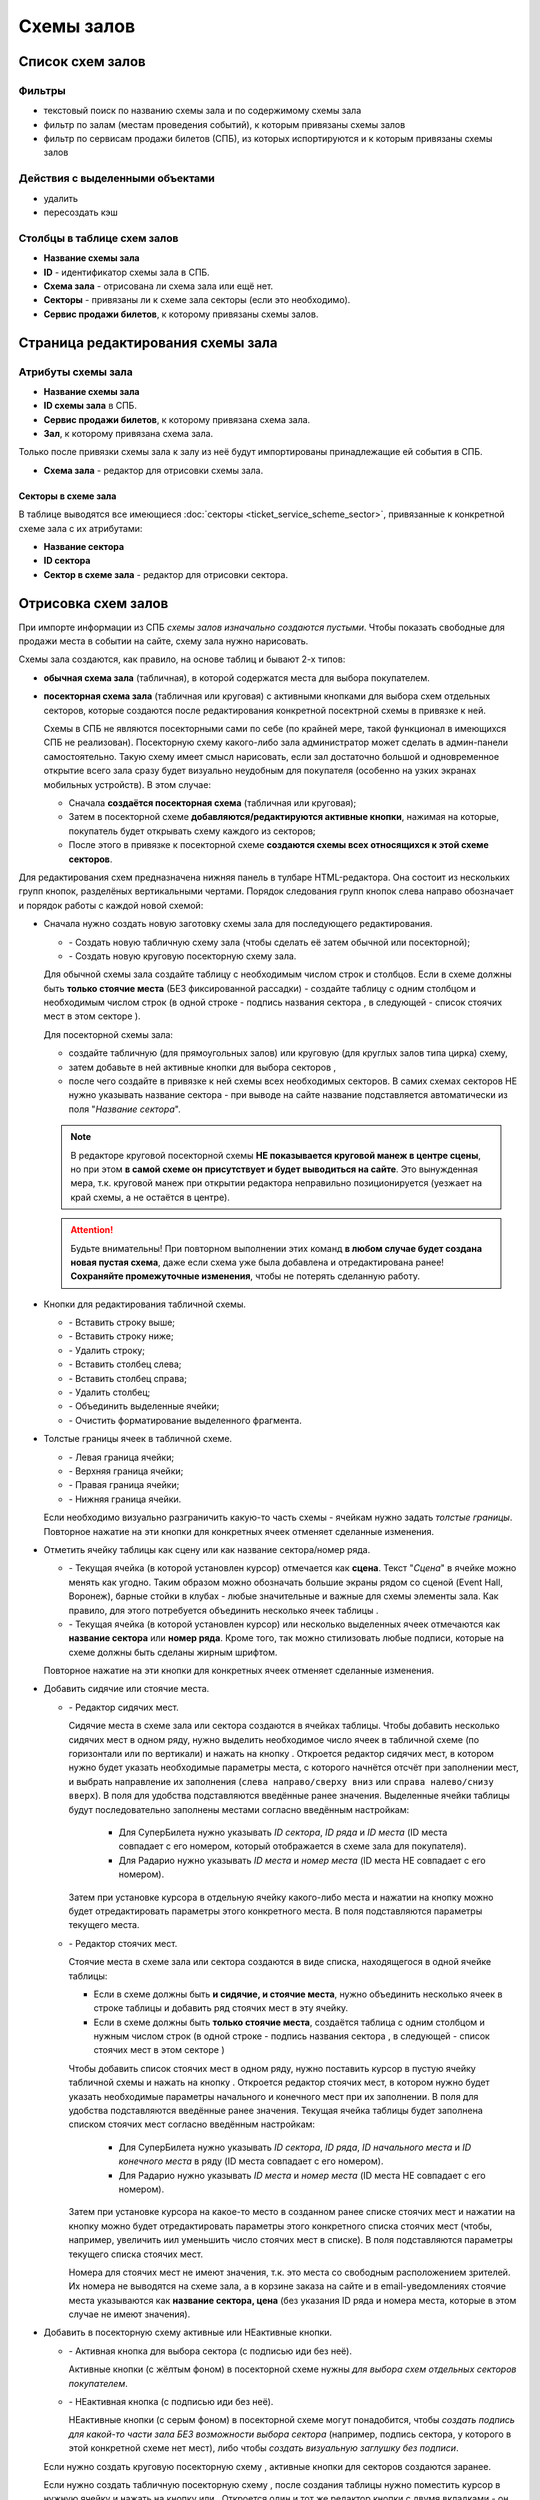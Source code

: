 ###########
Схемы залов
###########

*****************
Список схем залов
*****************

Фильтры
=======

* текстовый поиск по названию схемы зала и по содержимому схемы зала
* фильтр по залам (местам проведения событий), к которым привязаны схемы залов
* фильтр по сервисам продажи билетов (СПБ), из которых испортируются и к которым привязаны схемы залов

Действия с выделенными объектами
================================

* удалить
* пересоздать кэш

Столбцы в таблице схем залов
============================

* **Название схемы зала**
* **ID** - идентификатор схемы зала в СПБ.
* **Схема зала** - отрисована ли схема зала или ещё нет.
* **Секторы** - привязаны ли к схеме зала секторы (если это необходимо).
* **Сервис продажи билетов**, к которому привязаны схемы залов.

**********************************
Страница редактирования схемы зала
**********************************

Атрибуты схемы зала
===================

* **Название схемы зала**

* **ID схемы зала** в СПБ.

* **Сервис продажи билетов**, к которому привязана схема зала.

* **Зал**, к которому привязана схема зала.

Только после привязки схемы зала к залу из неё будут импортированы принадлежащие ей события в СПБ.

* **Схема зала** - редактор для отрисовки схемы зала.

Секторы в схеме зала
--------------------
В таблице выводятся все имеющиеся :doc:`секторы <ticket_service_scheme_sector>`, привязанные к конкретной схеме зала с их атрибутами:

* **Название сектора**
* **ID сектора**
* **Сектор в схеме зала** - редактор для отрисовки сектора.

********************
Отрисовка схем залов
********************

При импорте информации из СПБ *схемы залов изначально создаются пустыми*. Чтобы показать свободные для продажи места в событии на сайте, схему зала нужно нарисовать.

.. only:: dev

  У родительского элемента всей табличной схемы зала или сектора ``<table>`` обязательно указывается класс ``stagehall``. Для понимания, к какому СПБ принадлежит схема, к таблице добавляется data-атрибут ``data-ts`` с псевдонимом СПБ. В отсутствие атрибута ``data-ts`` схема зала относится к СуперБилету.

Схемы зала создаются, как правило, на основе таблиц и бывают 2-х типов:

* **обычная схема зала** (табличная), в которой содержатся места для выбора покупателем.
* **посекторная схема зала** (табличная или круговая) с активными кнопками для выбора схем отдельных секторов, которые создаются после редактирования конкретной посектрной схемы в привязке к ней.

  Схемы в СПБ не являются посекторными сами по себе (по крайней мере, такой функционал в имеющихся СПБ не реализован). Посекторную схему какого-либо зала администратор может сделать в админ-панели самостоятельно. Такую схему имеет смысл нарисовать, если зал достаточно большой и одновременное открытие всего зала сразу будет визуально неудобным для покупателя (особенно на узких экранах мобильных устройств). В этом случае:

  - Сначала **создаётся посекторная схема** (табличная или круговая);
  - Затем в посекторной схеме **добавляются/редактируются активные кнопки**, нажимая на которые, покупатель будет открывать схему каждого из секторов;
  - После этого в привязке к посекторной схеме **создаются схемы всех относящихся к этой схеме секторов**.

Для редактирования схем предназначена нижняя панель в тулбаре HTML-редактора. Она состоит из нескольких групп кнопок, разделёных вертикальными чертами. Порядок следования групп кнопок слева направо обозначает и порядок работы с каждой новой схемой:

- Сначала нужно создать новую заготовку схемы зала для последующего редактирования.

  * |init_table| - Создать новую табличную схему зала (чтобы сделать её затем обычной или посекторной);
  * |init_circle| - Создать новую круговую посекторную схему зала.

  Для обычной схемы зала создайте таблицу с необходимым числом строк и столбцов. Если в схеме должны быть **только стоячие места** (БЕЗ фиксированной рассадки) - создайте таблицу с одним столбцом и необходимым числом строк (в одной строке - подпись названия сектора |sector|, в следующей - список стоячих мест в этом секторе |nofixedseats|).

  Для посекторной схемы зала:

  - создайте табличную |init_table| (для прямоугольных залов) или круговую |init_circle| (для круглых залов типа цирка) схему,
  - затем добавьте в ней активные кнопки для выбора секторов |sectorbuttonactive|,
  - после чего создайте в привязке к ней схемы всех необходимых секторов. В самих схемах секторов НЕ нужно указывать название сектора - при выводе на сайте название подставляется автоматически из поля "*Название сектора*".

  .. note:: В редакторе круговой посекторной схемы **НЕ показывается круговой манеж в центре сцены**, но при этом **в самой схеме он присутствует и будет выводиться на сайте**. Это вынужденная мера, т.к. круговой манеж при открытии редактора неправильно позиционируется (уезжает на край схемы, а не остаётся в центре).

  .. attention:: Будьте внимательны! При повторном выполнении этих команд **в любом случае будет создана новая пустая схема**, даже если схема уже была добавлена и отредактирована ранее! **Сохраняйте промежуточные изменения**, чтобы не потерять сделанную работу.

- Кнопки для редактирования табличной схемы.

  * |tablerowinsertbefore| - Вставить строку выше;
  * |tablerowinsertafter| - Вставить строку ниже;
  * |tablerowdelete| - Удалить строку;
  * |tablecolumninsertbefore| - Вставить столбец слева;
  * |tablecolumninsertafter| - Вставить столбец справа;
  * |tablecolumndelete| - Удалить столбец;
  * |tablecellsmerge| - Объединить выделенные ячейки;
  * |tablecellsclear| - Очистить форматирование выделенного фрагмента.

- Толстые границы ячеек в табличной схеме.

  * |borderleft| - Левая граница ячейки;
  * |bordertop| - Верхняя граница ячейки;
  * |borderright| - Правая граница ячейки;
  * |borderbottom| - Нижняя граница ячейки.

  Если необходимо визуально разграничить какую-то часть схемы - ячейкам нужно задать *толстые границы*. Повторное нажатие на эти кнопки для конкретных ячеек отменяет сделанные изменения.

- Отметить ячейку таблицы как сцену или как название сектора/номер ряда.

  .. only:: dev

    Для специфических элементов схемы указываются соответствующие классы:

    * ``stage`` - сцена/экран/барная стойка/...;
    * ``sector`` - название сектора/номер ряда/прочие подписи.

  * |stage| - Текущая ячейка (в которой установлен курсор) отмечается как **сцена**. Текст "*Сцена*" в ячейке можно менять как угодно. Таким образом можно обозначать большие экраны рядом со сценой (Event Hall, Воронеж), барные стойки в клубах - любые значительные и важные для схемы элементы зала. Как правило, для этого потребуется объединить несколько ячеек таблицы |tablecellsmerge|.
  * |sector| - Текущая ячейка (в которой установлен курсор) или несколько выделенных ячеек отмечаются как **название сектора** или **номер ряда**. Кроме того, так можно стилизовать любые подписи, которые на схеме должны быть сделаны жирным шрифтом.

  Повторное нажатие на эти кнопки для конкретных ячеек отменяет сделанные изменения.

- Добавить сидячие или стоячие места.

  * |fixedseats| - Редактор сидячих мест.

    Сидячие места в схеме зала или сектора создаются в ячейках таблицы. Чтобы добавить несколько сидячих мест в одном ряду, нужно выделить необходимое число ячеек в табличной схеме (по горизонтали или по вертикали) и нажать на кнопку |fixedseats|. Откроется редактор сидячих мест, в котором нужно будет указать необходимые параметры места, с которого начнётся отсчёт при заполнении мест, и выбрать направление их заполнения (``слева направо/сверху вниз`` или ``справа налево/снизу вверх``). В поля для удобства подставляются введённые ранее значения. Выделенные ячейки таблицы будут последовательно заполнены местами согласно введённым настройкам:

      * Для СуперБилета нужно указывать *ID сектора*, *ID ряда* и *ID места* (ID места совпадает с его номером, который отображается в схеме зала для покупателя).
      * Для Радарио нужно указывать *ID места* и *номер места* (ID места НЕ совпадает с его номером).

    Затем при установке курсора в отдельную ячейку какого-либо места и нажатии на кнопку |fixedseats| можно будет отредактировать параметры этого конкретного места. В поля подставляются параметры текущего места.

  .. only:: dev

    Кликабельным местам на схеме зала присваиваются классы ``seat``. Для привязки информации о каждом месте, получаемой из СПБ, к схеме, каждое место содержит  обязательный атрибут ``data-ticket-id``, содержащий **идентификатор билета**. Идентификатор билета конструируется, исходя из того, какие параметры места в конкретном СПБ позволяют сформировать *уникальный идентификатор места*:

      * в СуперБилет - сочетание *ID сектора*, *ID ряда* и *ID места* (например, ``509_1_5``).
      * в Радарио - только *ID места* (например, ``18``).

    Остальные ``data``-атрибуты (в первую очередь **цена**) подгружаются к каждому доступному для заказа месту при периодическом обновлении схемы зала на шаге 1 заказа билетов.

  * |nofixedseats| - Редактор стоячих мест.

    Стоячие места в схеме зала или сектора создаются в виде списка, находящегося в одной ячейке таблицы:

    * Если в схеме должны быть **и сидячие, и стоячие места**, нужно объединить несколько ячеек в строке таблицы и добавить ряд стоячих мест в эту ячейку.
    * Если в схеме должны быть **только стоячие места**, создаётся таблица с одним столбцом и нужным числом строк (в одной строке - подпись названия сектора |sector|, в следующей - список стоячих мест в этом секторе |nofixedseats|)

    Чтобы добавить список стоячих мест в одном ряду, нужно поставить курсор в пустую ячейку табличной схемы и нажать на кнопку |nofixedseats|. Откроется редактор стоячих мест, в котором нужно будет указать необходимые параметры начального и конечного мест при их заполнении. В поля для удобства подставляются введённые ранее значения. Текущая ячейка таблицы будет заполнена списком стоячих мест согласно введённым настройкам:

      * Для СуперБилета нужно указывать *ID сектора*, *ID ряда*, *ID начального места* и *ID конечного места* в ряду (ID места совпадает с его номером).
      * Для Радарио нужно указывать *ID места* и *номер места* (ID места НЕ совпадает с его номером).

    Затем при установке курсора на какое-то место в созданном ранее списке стоячих мест и нажатии на кнопку |nofixedseats| можно будет отредактировать параметры этого конкретного списка стоячих мест (чтобы, например, увеличить иил уменьшить число стоячих мест в списке). В поля подставляются параметры текущего списка стоячих мест.

    Номера для стоячих мест не имеют значения, т.к. это места со свободным расположением зрителей. Их номера не выводятся на схеме зала, а в корзине заказа на сайте и в email-уведомлениях стоячие места указываются как **название сектора, цена** (без указания ID ряда и номера места, которые в этом случае не имеют значения).

  .. only:: dev

    Сидячие места создаются пунктами ``<li>`` маркированных списков ``<ul>`` с классом ``no-fixed-seats``. При наличии этого класса у списка все места внутри него при загрузке схемы зала автоматически получают атрибут ``data-is-fixed`` со значением ``true`` и становятся сидячими местами (местами БЕЗ фиксированной рассадки).

    Если в настройках СПБ указана опция ``hide_sold_non_fixed_seats`` со значением ``true``, тогда после загрузки страницы события на шаге 1 заказа билетов *видимыми останутся только свободные для продажи сидячие места*, а оставшиеся без возможности продажи места будут скрыты.

    Если в СПБ у стоячих мест нет уникальных идентификаторов (Радарио), в схеме зала создаётся необходимое количество мест, у которых ID билета нумеруется по порядку, начиная с ``1``.

- Добавить в посекторную схему активные или НЕактивные кнопки.

  * |sectorbuttonactive| - Активная кнопка для выбора сектора (с подписью иди без неё).

    Активные кнопки (с жёлтым фоном) в посекторной схеме нужны *для выбора схем отдельных секторов покупателем*.

  * |sectorbuttonpassive| - НЕактивная кнопка (с подписью иди без неё).

    НЕактивные кнопки (с серым фоном) в посекторной схеме могут понадобится, чтобы *создать подпись для какой-то части зала БЕЗ возможности выбора сектора* (например, подпись сектора, у которого в этой конкретной схеме нет мест), либо чтобы *создать визуальную заглушку без подписи*.

  .. only:: dev

    Элемент с классом ``sector`` (ячейка таблицы или пункт списка как сегмент круговой схемы) должен содержать тег ``<div>`` с классом ``sector-button``, а внутри него - радиокнопку (``<input>`` с атрибутами ``type="radio"`` и ``name="sectors"``) с идентификатором ``sector-NNN`` и привязанный к ней ``<label>`` c атрибутом ``for="sector-NNN"``, содержащий внутри себя ``<span>`` (с подписью названия сектора или без неё). ``NNN`` - это идентификатор схемы конкретного сектора в базе данных сайта. У НЕактивной кнопки радиокнопка отсутстувует.

  Если нужно создать круговую посекторную схему |init_circle|, активные кнопки для секторов создаются заранее.

  Если нужно создать табличную посекторную схему |init_table|, после создания таблицы нужно поместить курсор в нужную ячейку и нажать на кнопку |sectorbuttonactive| или |sectorbuttonpassive|. Откроется один и тот же редактор кнопки с двумя вкладками - он будет работать в зависимости от того, какая вкладка выбрана при редактировании. В выбранной вкладке нужно указать подпись (может быть пустой) и идентификатор схемы сектора (для активной кнопки). Для табличных посекторных схем также в любом случае нужно указывать высоту ячейки в условных единицах (``rem``) для одинакового отображения кнопок в разных браузерах.

  В любом случае любую кнопку можно изменить с активной на НЕактивную и наоборот - в редакторе кнопок нужно переключиться с одной вкладки на другую и подтвердить изменения.

  При создании схем отдельных секторов для посекторной схемы зала **идентификаторы схем секторов указываются произвольно** и могут НЕ совпадать с ID конкретного сектора в сервисе продажи билетов.

  Например, при создании круговой посекторной схемы зала её секторам присываиваются идентификаторы от 1 до указанного числа сегментов круга. Нужно создать для неё схемы секторов с указанными идентификаторами.

  Если места с одним и тем же ID сектора в сервисе продажи билетов визуально разбиты на несколько отдельных групп мест (Зелёный театр, Воронеж) - нужно создать для этих разных групп мест отдельные схемы секторов с похожими идентификаторами (например, места с ID сектора ``123`` будут хранится в схемах секторов с идентификаторами ``1231``, ``1232`` и ``1233``.

.. Включения ссылок на иконки из панели редактирования схем

.. |init_table| image:: /bezantrakta/simsim/static/ckeditor/ckeditor/plugins/bezantrakta_scheme/icons/init_table.png
.. |init_circle| image:: /bezantrakta/simsim/static/ckeditor/ckeditor/plugins/bezantrakta_scheme/icons/init_circle.png

.. |tablerowinsertafter| image:: /bezantrakta/simsim/static/ckeditor/ckeditor/plugins/bezantrakta_scheme/icons/tablerowinsertafter.png
.. |tablerowinsertbefore| image:: /bezantrakta/simsim/static/ckeditor/ckeditor/plugins/bezantrakta_scheme/icons/tablerowinsertbefore.png
.. |tablerowdelete| image:: /bezantrakta/simsim/static/ckeditor/ckeditor/plugins/bezantrakta_scheme/icons/tablerowdelete.png
.. |tablecolumninsertafter| image:: /bezantrakta/simsim/static/ckeditor/ckeditor/plugins/bezantrakta_scheme/icons/tablecolumninsertafter.png
.. |tablecolumninsertbefore| image:: /bezantrakta/simsim/static/ckeditor/ckeditor/plugins/bezantrakta_scheme/icons/tablecolumninsertbefore.png
.. |tablecolumndelete| image:: /bezantrakta/simsim/static/ckeditor/ckeditor/plugins/bezantrakta_scheme/icons/tablecolumndelete.png
.. |tablecellsmerge| image:: /bezantrakta/simsim/static/ckeditor/ckeditor/plugins/bezantrakta_scheme/icons/tablecellsmerge.png
.. |tablecellsclear| image:: /bezantrakta/simsim/static/ckeditor/ckeditor/plugins/bezantrakta_scheme/icons/tablecellsclear.png

.. |bordertop| image:: /bezantrakta/simsim/static/ckeditor/ckeditor/plugins/bezantrakta_scheme/icons/bordertop.png
.. |borderright| image:: /bezantrakta/simsim/static/ckeditor/ckeditor/plugins/bezantrakta_scheme/icons/borderright.png
.. |borderbottom| image:: /bezantrakta/simsim/static/ckeditor/ckeditor/plugins/bezantrakta_scheme/icons/borderbottom.png
.. |borderleft| image:: /bezantrakta/simsim/static/ckeditor/ckeditor/plugins/bezantrakta_scheme/icons/borderleft.png

.. |fixedseats| image:: /bezantrakta/simsim/static/ckeditor/ckeditor/plugins/bezantrakta_scheme/icons/fixedseats.png
.. |nofixedseats| image:: /bezantrakta/simsim/static/ckeditor/ckeditor/plugins/bezantrakta_scheme/icons/nofixedseats.png

.. |stage| image:: /bezantrakta/simsim/static/ckeditor/ckeditor/plugins/bezantrakta_scheme/icons/stage.png
.. |sector| image:: /bezantrakta/simsim/static/ckeditor/ckeditor/plugins/bezantrakta_scheme/icons/sector.png

.. |sectorbuttonactive| image:: /bezantrakta/simsim/static/ckeditor/ckeditor/plugins/bezantrakta_scheme/icons/sectorbuttonactive.png
.. |sectorbuttonpassive| image:: /bezantrakta/simsim/static/ckeditor/ckeditor/plugins/bezantrakta_scheme/icons/sectorbuttonpassive.png

.. only:: dev

  ******
  Модели
  ******

  .. autoclass:: third_party.ticket_service.models.ticket_service.TicketService
